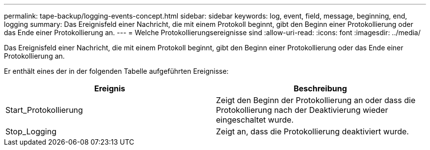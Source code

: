 ---
permalink: tape-backup/logging-events-concept.html 
sidebar: sidebar 
keywords: log, event, field, message, beginning, end, logging 
summary: Das Ereignisfeld einer Nachricht, die mit einem Protokoll beginnt, gibt den Beginn einer Protokollierung oder das Ende einer Protokollierung an. 
---
= Welche Protokollierungsereignisse sind
:allow-uri-read: 
:icons: font
:imagesdir: ../media/


[role="lead"]
Das Ereignisfeld einer Nachricht, die mit einem Protokoll beginnt, gibt den Beginn einer Protokollierung oder das Ende einer Protokollierung an.

Er enthält eines der in der folgenden Tabelle aufgeführten Ereignisse:

|===
| Ereignis | Beschreibung 


 a| 
Start_Protokollierung
 a| 
Zeigt den Beginn der Protokollierung an oder dass die Protokollierung nach der Deaktivierung wieder eingeschaltet wurde.



 a| 
Stop_Logging
 a| 
Zeigt an, dass die Protokollierung deaktiviert wurde.

|===
